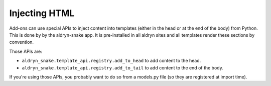 Injecting HTML
==============

Add-ons can use special APIs to inject content into templates
(either in the head or at the end of the body) from Python.
This is done by by the aldryn-snake app. It is pre-installed in all aldryn sites and all
templates render these sections by convention.

Those APIs are:

* ``aldryn_snake.template_api.registry.add_to_head`` to add content to the head.
* ``aldryn_snake.template_api.registry.add_to_tail`` to add content to the end of the body.

If you're using those APIs, you probably want to do so from a models.py file (so they are
registered at import time).